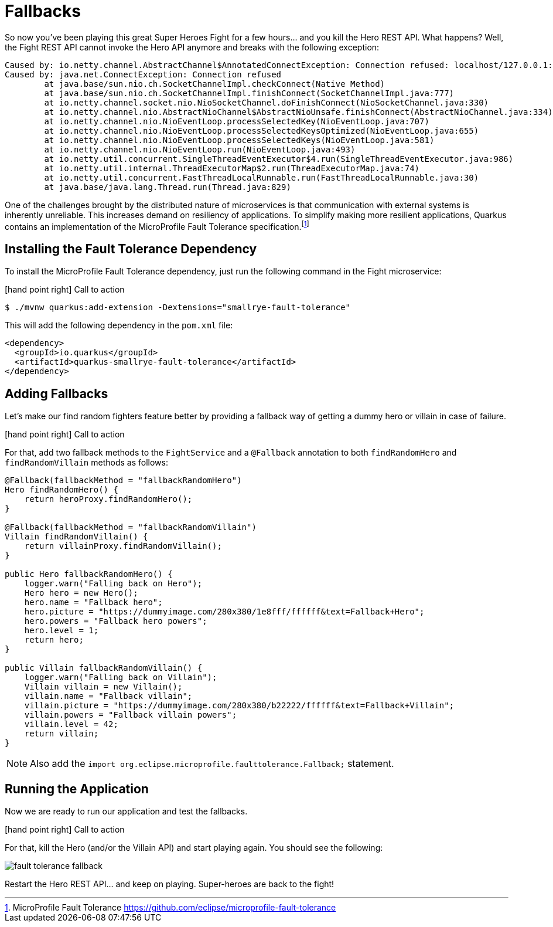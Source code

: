:imagesdir: ../images

[[fault-tolerance-fallbacks]]
= Fallbacks

So now you've been playing this great Super Heroes Fight for a few hours... and you kill the Hero REST API.
What happens?
Well, the Fight REST API cannot invoke the Hero API anymore and breaks with the following exception:

[source,text]
----
Caused by: io.netty.channel.AbstractChannel$AnnotatedConnectException: Connection refused: localhost/127.0.0.1:8083
Caused by: java.net.ConnectException: Connection refused
	at java.base/sun.nio.ch.SocketChannelImpl.checkConnect(Native Method)
	at java.base/sun.nio.ch.SocketChannelImpl.finishConnect(SocketChannelImpl.java:777)
	at io.netty.channel.socket.nio.NioSocketChannel.doFinishConnect(NioSocketChannel.java:330)
	at io.netty.channel.nio.AbstractNioChannel$AbstractNioUnsafe.finishConnect(AbstractNioChannel.java:334)
	at io.netty.channel.nio.NioEventLoop.processSelectedKey(NioEventLoop.java:707)
	at io.netty.channel.nio.NioEventLoop.processSelectedKeysOptimized(NioEventLoop.java:655)
	at io.netty.channel.nio.NioEventLoop.processSelectedKeys(NioEventLoop.java:581)
	at io.netty.channel.nio.NioEventLoop.run(NioEventLoop.java:493)
	at io.netty.util.concurrent.SingleThreadEventExecutor$4.run(SingleThreadEventExecutor.java:986)
	at io.netty.util.internal.ThreadExecutorMap$2.run(ThreadExecutorMap.java:74)
	at io.netty.util.concurrent.FastThreadLocalRunnable.run(FastThreadLocalRunnable.java:30)
	at java.base/java.lang.Thread.run(Thread.java:829)
----

One of the challenges brought by the distributed nature of microservices is that communication with external systems is inherently unreliable.
This increases demand on resiliency of applications.
To simplify making more resilient applications, Quarkus contains an implementation of the MicroProfile Fault Tolerance specification.footnote:[MicroProfile Fault Tolerance https://github.com/eclipse/microprofile-fault-tolerance]

== Installing the Fault Tolerance Dependency

To install the MicroProfile Fault Tolerance dependency, just run the following command in the Fight microservice:

icon:hand-point-right[role="red", size=2x] [red big]#Call to action#

[source,shell]
----
$ ./mvnw quarkus:add-extension -Dextensions="smallrye-fault-tolerance"
----

This will add the following dependency in the `pom.xml` file:

[source,xml,indent=0]
----
<dependency>
  <groupId>io.quarkus</groupId>
  <artifactId>quarkus-smallrye-fault-tolerance</artifactId>
</dependency>
----

== Adding Fallbacks

Let's make our find random fighters feature better by providing a fallback way of getting a dummy hero or villain in case of failure.

icon:hand-point-right[role="red", size=2x] [red big]#Call to action#

For that, add two fallback methods to the `FightService` and a `@Fallback` annotation to both `findRandomHero` and `findRandomVillain` methods as follows:


[source,java,indent=0]
----
@Fallback(fallbackMethod = "fallbackRandomHero")
Hero findRandomHero() {
    return heroProxy.findRandomHero();
}

@Fallback(fallbackMethod = "fallbackRandomVillain")
Villain findRandomVillain() {
    return villainProxy.findRandomVillain();
}

public Hero fallbackRandomHero() {
    logger.warn("Falling back on Hero");
    Hero hero = new Hero();
    hero.name = "Fallback hero";
    hero.picture = "https://dummyimage.com/280x380/1e8fff/ffffff&text=Fallback+Hero";
    hero.powers = "Fallback hero powers";
    hero.level = 1;
    return hero;
}

public Villain fallbackRandomVillain() {
    logger.warn("Falling back on Villain");
    Villain villain = new Villain();
    villain.name = "Fallback villain";
    villain.picture = "https://dummyimage.com/280x380/b22222/ffffff&text=Fallback+Villain";
    villain.powers = "Fallback villain powers";
    villain.level = 42;
    return villain;
}
----

[NOTE]
--
Also add the `import org.eclipse.microprofile.faulttolerance.Fallback;` statement.
--

== Running the Application

Now we are ready to run our application and test the fallbacks.

icon:hand-point-right[role="red", size=2x] [red big]#Call to action#

For that, kill the Hero (and/or the Villain API) and start playing again.
You should see the following:

image::fault-tolerance-fallback.png[role=half-size]

Restart the Hero REST API... and keep on playing.
Super-heroes are back to the fight!
